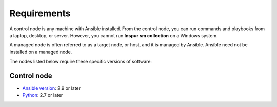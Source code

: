 .. ...........................................................................
.. © Copyright Inspur Corporation 2020                                          .
.. ...........................................................................

Requirements
============

A control node is any machine with Ansible installed. From the control node,
you can run commands and playbooks from a laptop, desktop, or server.
However, you cannot run **Inspur sm collection** on a Windows system.

A managed node is often referred to as a target node, or host, and it is managed
by Ansible. Ansible need not be installed on a managed node.

The nodes listed below require these specific versions of software:

Control node
------------

* `Ansible version`_: 2.9 or later
* `Python`_: 2.7 or later

.. _Ansible version:
   https://docs.ansible.com/ansible/latest/installation_guide/intro_installation.html
.. _Python:
   https://www.python.org/downloads/release/latest


